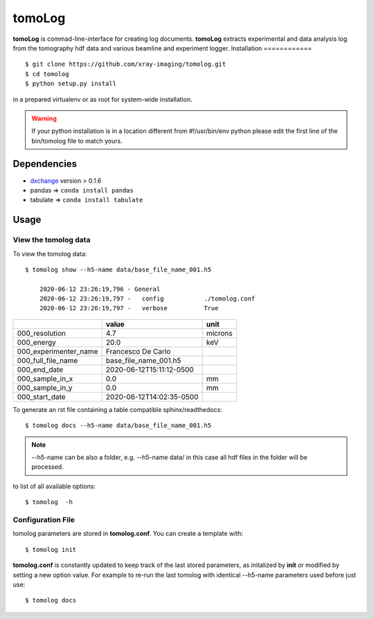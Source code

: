 =======
tomoLog
=======

**tomoLog** is commad-line-interface for creating log documents. **tomoLog** extracts experimental and data analysis log from the tomography hdf data and various beamline and experiment logger. 
Installation
============

::

    $ git clone https://github.com/xray-imaging/tomolog.git
    $ cd tomolog
    $ python setup.py install

in a prepared virtualenv or as root for system-wide installation.

.. warning:: 
	If your python installation is in a location different from #!/usr/bin/env python please edit the first line of the bin/tomolog file to match yours.


Dependencies
============

- `dxchange <https://github.com/data-exchange/dxchange>`_ version > 0.1.6 
- pandas => ``conda install pandas``
- tabulate => ``conda install tabulate``

Usage
=====

View the tomolog data
-------------------

To view the tomolog data::

    $ tomolog show --h5-name data/base_file_name_001.h5 

	2020-06-12 23:26:19,796 - General
	2020-06-12 23:26:19,797 -   config           ./tomolog.conf
	2020-06-12 23:26:19,797 -   verbose          True

+-----------------------+--------------------------+---------+
|                       | value                    | unit    |
+=======================+==========================+=========+
| 000_resolution        | 4.7                      | microns |
+-----------------------+--------------------------+---------+
| 000_energy            | 20.0                     | keV     |
+-----------------------+--------------------------+---------+
| 000_experimenter_name | Francesco De Carlo       |         |
+-----------------------+--------------------------+---------+
| 000_full_file_name    | base_file_name_001.h5    |         |
+-----------------------+--------------------------+---------+
| 000_end_date          | 2020-06-12T15:11:12-0500 |         |
+-----------------------+--------------------------+---------+
| 000_sample_in_x       | 0.0                      | mm      |
+-----------------------+--------------------------+---------+
| 000_sample_in_y       | 0.0                      | mm      |
+-----------------------+--------------------------+---------+
| 000_start_date        | 2020-06-12T14:02:35-0500 |         |
+-----------------------+--------------------------+---------+

To generate an rst file containing a table compatible sphinx/readthedocs::

    $ tomolog docs --h5-name data/base_file_name_001.h5


.. note:: 
	--h5-name can be also a folder, e.g. --h5-name data/ in this case all hdf files in the folder will be processed.


to list of all available options::

    $ tomolog  -h


Configuration File
------------------

tomolog parameters are stored in **tomolog.conf**. You can create a template with::

    $ tomolog init

**tomolog.conf** is constantly updated to keep track of the last stored parameters, as initalized by **init** or modified by setting a new option value. For example to re-run the last tomolog with identical --h5-name parameters used before just use::

    $ tomolog docs

